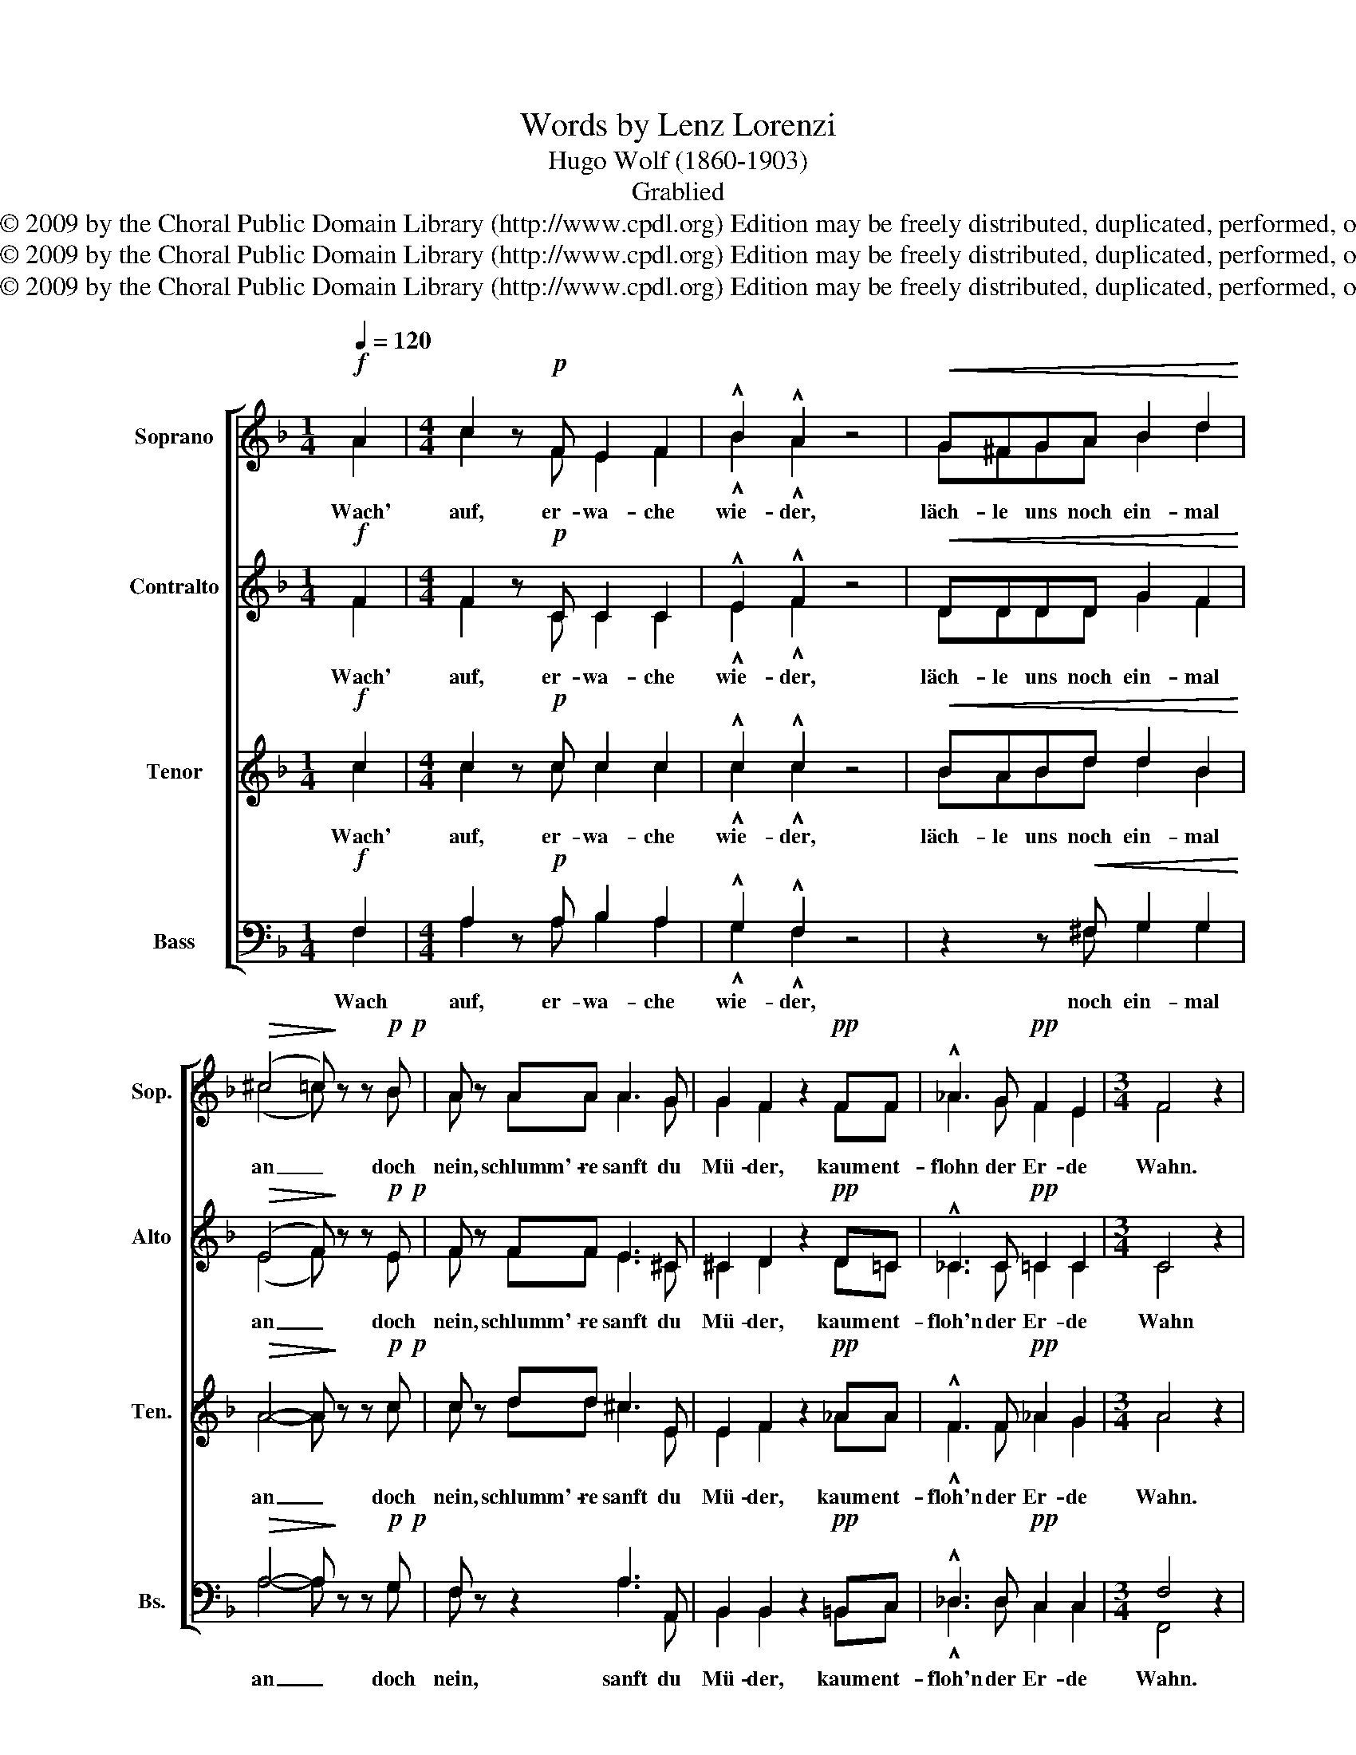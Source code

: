 X:1
T:Words by Lenz Lorenzi
T:Hugo Wolf (1860-1903)
T:Grablied
T:Copyright © 2009 by the Choral Public Domain Library (http://www.cpdl.org) Edition may be freely distributed, duplicated, performed, or recorded.
T:Copyright © 2009 by the Choral Public Domain Library (http://www.cpdl.org) Edition may be freely distributed, duplicated, performed, or recorded.
T:Copyright © 2009 by the Choral Public Domain Library (http://www.cpdl.org) Edition may be freely distributed, duplicated, performed, or recorded.
Z:Copyright © 2009 by the Choral Public Domain Library (http://www.cpdl.org)
Z:Edition may be freely distributed, duplicated, performed, or recorded.
%%score [ ( 1 2 ) ( 3 4 ) ( 5 6 ) ( 7 8 ) ]
L:1/8
Q:1/4=120
M:1/4
K:F
V:1 treble nm="Soprano" snm="Sop."
V:2 treble 
V:3 treble nm="Contralto" snm="Alto"
V:4 treble 
V:5 treble transpose=-12 nm="Tenor" snm="Ten."
V:6 treble transpose=-12 
V:7 bass nm="Bass" snm="Bs."
V:8 bass 
V:1
!f! A2 |[M:4/4] c2 z!p! F E2 F2 | !^!B2 !^!A2 z4 |!<(!!<(! G^FGA B2 d2!<)!!<)! | %4
w: Wach'|auf, er- wa- che|wie- der,|läch- le uns noch ein- mal|
!>(! (^c4 =c)!>)! z z!p!!p! B | A z AA A3 G | G2 F2 z2!pp! FF | !^!_A3 G!pp! F2 E2 |[M:3/4] F4 z2 | %9
w: an _ doch|nein, schlumm'- re sanft du|Mü- der, kaum ent-|flohn der Er- de|Wahn.|
[M:1/4]!p!"^zart" cc |[M:4/4] c4- ccfe | d4!p! c2 z2 |!p!!p! A3 A c2 B2 | A2 G2 A2 z2 |!p! c8 | %15
w: Schlumm'- re|süß _ im ew'- gen|Frie- den,|En- gel hal- ten|dir die Wacht,|fin-|
 B4 z2!pp!!pp! cc | f4 z2 GG | c6"^Halbchor" B2 | A4 G4 | F8 |] %20
w: de stil- le|Ruh', stil- le|Ruh' in|Gra- bes|Nacht.|
V:2
 A2 |[M:4/4] c2 z F E2 F2 | !^!B2 !^!A2 z4 | G^FGA B2 d2 | (^c4 =c) z z B | A z AA A3 G | %6
 G2 F2 z2 FF | _A3 G F2 E2 |[M:3/4] F4 z2 |[M:1/4] AA |[M:4/4] (B4 A)AAc | B4 c2 z2 | A3 A G2 G2 | %13
 A2 G2 !fermata!E2 z2 | A8 | B4 z2 BB | A4 z2 EE | F6 x2 | A4 G4 | x8 |] %20
V:3
!f! F2 |[M:4/4] F2 z!p! C C2 C2 | !^!E2 !^!F2 z4 |!<(! DDDD G2 F2!<)! | %4
w: Wach'|auf, er- wa- che|wie- der,|läch- le uns noch ein- mal|
!>(! (E4 F)!>)! z z!p!!p! E | F z FF E3 ^C | ^C2 D2 z2!pp! D=C | !^!_C3 C!pp! =C2 C2 | %8
w: an _ doch|nein, schlumm'- re sanft du|Mü- der, kaum ent-|floh'n der Er- de|
[M:3/4] C4 z2 |[M:1/4]!p! FF |[M:4/4] (E4 F)FAc | B4 F2 z2 | F3 F E2 E2 | F2 D2 !fermata!^C2 z2 | %14
w: Wahn|Schlumm'- re|süß _ im ew'- gen|Frie- den,|En- gel hal- ten|dir die Wacht,|
!p! F8 | G4 z2!pp! GG | c4 z2 CC | C6"^Halbchor" D2 | C4 E4 | C8 |] %20
w: fin-|de stil- le|Ruh', stil- le|Ruh' in|Gra- bes|Nacht.|
V:4
 F2 |[M:4/4] F2 z C C2 C2 | !^!E2 !^!F2 z4 | DDDD G2 F2 | (E4 F) z z E | F z FF E3 ^C | %6
 ^C2 D2 z2 D=C | _C3 C =C2 C2 |[M:3/4] C4 z2 |[M:1/4] FF |[M:4/4] (E4 F)FFF | F4 F2 z2 | %12
 D3 D C2 ^C2 | D2 B,2 !fermata!A,2 z2 | F8 | G4 z2 GG | c4 z2 CC | x8 | x8 | x8 |] %20
V:5
!f! c2 |[M:4/4] c2 z!p! c c2 c2 | !^!c2 !^!c2 z4 |!<(! BABd d2 B2!<)! |!>(! A4- A!>)! z z!p!!p! c | %5
w: Wach'|auf, er- wa- che|wie- der,|läch- le uns noch ein- mal|an _ doch|
 c z dd ^c3 E | E2 F2 z2!pp! _AA | !^!F3 F!pp! _A2 G2 |[M:3/4] A4 z2 |[M:1/4] z2 | %10
w: nein, schlumm'- re sanft du|Mü- der, kaum ent-|floh'n der Er- de|Wahn.||
[M:4/4] z2 BB A2 z E |!f! (f3 d) c2 z2 | z8 | z8 |!f! c3 F GABc | _d2 d2 z4 | %16
w: Schlumm'- re süß im|Frie- * den,|||fin- de, den das Glück ge-|mie- den,|
 z2!pp!"^Halbchor" AA B4 | z2 FF A2 F2 | F4 B4 | A8 |] %20
w: stil- le Ruh',|stil- le Ruh' in|Gra- bes|Nacht.|
V:6
 c2 |[M:4/4] c2 z c c2 c2 | !^!c2 !^!c2 z4 | BABd d2 B2 | A4- A z z c | c z dd ^c3 E | %6
 E2 F2 z2 _AA | !^!F3 F _A2 G2 |[M:3/4] A4 x2 |[M:1/4] z2 |[M:4/4] z2 BB A2 z E | f3 d c2 z2 | z8 | %13
 z8 | c3 F GABc | B2 B2 z4 | x8 | x8 | x8 | x8 |] %20
V:7
!f! F,2 |[M:4/4] A,2 z!p! A, B,2 A,2 | !^!G,2 !^!F,2 z4 | z2 z!<(! ^F, G,2 G,2!<)! | %4
w: Wach|auf, er- wa- che|wie- der,|noch ein- mal|
!>(! A,4- A,!>)! z z!p!!p! G, | F, z z2 A,3 A,, | B,,2 B,,2 z2!pp! =B,,C, | %7
w: an _ doch|nein, sanft du|Mü- der, kaum ent-|
 !^!_D,3 D,!pp! C,2 C,2 |[M:3/4] F,4 z2 |[M:1/4] z2 |[M:4/4] z2 G,G, F,2 z F, |!f! B,4 A,2 z2 | %12
w: floh'n der Er- de|Wahn.||Schlumm'- re süß im|Frie- den,|
 z8 | z8 |!f! C3 F, G,A,B,C | G,2 G,2 z4 | z2!pp!"^Halbchor" F,F, E,4 | z2 F,F, F,2 B,,2 | %18
w: ||fin- de, den das Glück ge-|mie- den,|stil- le Ruh',|stil- le Ruh' in|
 C,4 C,4 | F,8 |] %20
w: Gra- bes|Nacht.|
V:8
 F,2 |[M:4/4] A,2 z A, B,2 A,2 | !^!G,2 !^!F,2 z4 | z2 z ^F, G,2 G,2 | A,4- A, z z G, | %5
 F, z z2 A,3 A,, | B,,2 B,,2 z2 =B,,C, | !^!_D,3 D, C,2 C,2 |[M:3/4] F,,4 x2 |[M:1/4] z2 | %10
[M:4/4] z2 G,G, F,2 z F, | B,4 A,2 z2 | z8 | z8 | C3 F, G,A,B,C | E,2 E,2 z4 | x8 | x8 | x8 | x8 |] %20

